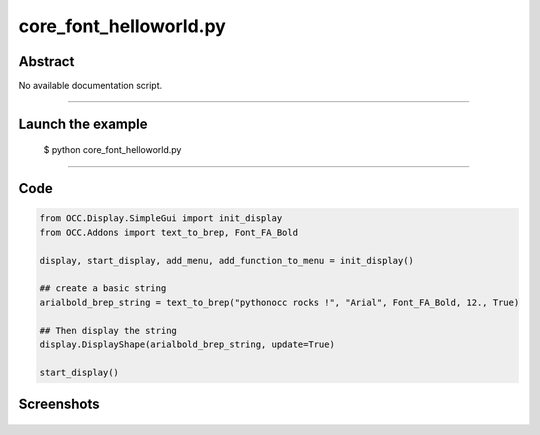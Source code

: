 core_font_helloworld.py
=======================

Abstract
^^^^^^^^

No available documentation script.


------

Launch the example
^^^^^^^^^^^^^^^^^^

  $ python core_font_helloworld.py

------


Code
^^^^


.. code-block:: python

  from OCC.Display.SimpleGui import init_display
  from OCC.Addons import text_to_brep, Font_FA_Bold
  
  display, start_display, add_menu, add_function_to_menu = init_display()
  
  ## create a basic string
  arialbold_brep_string = text_to_brep("pythonocc rocks !", "Arial", Font_FA_Bold, 12., True)
  
  ## Then display the string
  display.DisplayShape(arialbold_brep_string, update=True)
  
  start_display()

Screenshots
^^^^^^^^^^^


  .. image:: images/screenshots/capture-core_font_helloworld-1-1511701740.jpeg

